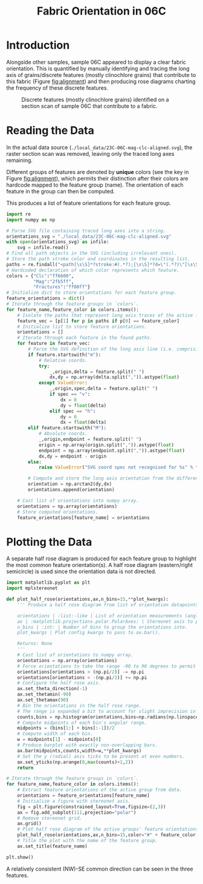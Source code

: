 # -*- org-src-preserve-indentation: t; org-edit-src-content: 0; org-confirm-babel-evaluate: nil; -*-
# NOTE: `org-src-preserve-indentation: t; org-edit-src-content: 0;` are options to ensure indentations are preserved for export to ipynb.
# NOTE: `org-confirm-babel-evaluate: nil;` means no confirmation will be requested before executing code blocks

#+TITLE: Fabric Orientation in 06C
* Introduction
Alongside other samples, sample 06C appeared to display a clear fabric orientation. This is quantified by manually identifying and tracing the long axis of grains/discrete features (mostly clinochlore grains) that contribute to this fabric (Figure [[fig:alignment]]) and then producing rose diagrams charting the frequency of these discrete features.

#+NAME: fig:alignment
#+CAPTION: Discrete features (mostly clinochlore grains) identified on a section scan of sample 06C that contribute to a fabric.
[[./imgs/23C-06C-mag-clc-align.png]]
* Reading the Data
In the actual data source (=./local_data/23C-06C-mag-clc-aligned.svg=), the raster section scan was removed, leaving only the traced long axes remaining.

Different groups of features are denoted by *unique* colors (see the key in Figure [[fig:alignment]]), which permits their distinction after their colors are hardcode mapped to the feature group (name). The orientation of each feature in the group can then be computed.

This produces a list of feature orientations for each feature group.

#+BEGIN_SRC python :session py
import re
import numpy as np

# Parse SVG file containing traced long axes into a string.
orientations_svg = "./local_data/23C-06C-mag-clc-aligned.svg"
with open(orientations_svg) as infile:
    svg = infile.read()
# Find all path objects in the SVG (including irrelevant ones).
# Store the path stroke color and coordinates in the resulting list.
paths = re.findall("<path[\s\S]*?stroke:#(.*?);[\s\S]*?d=\"(.*?)\"[\s\S]*?/>",svg)
# Hardcoded declaration of which color represents which feature.
colors = {"Clc":"ff6600",
          "Mag":"2fb5ff",
          "Fractures":"ff00ff"}
# Initialize dict to store orientations for each feature group.
feature_orientations = dict()
# Iterate through the feature groups in `colors`.
for feature_name,feature_color in colors.items():
    # Isolate the paths that represent long axis traces of the active feature (as distinguished by their stroke color).
    feature_vec = [p[1] for p in paths if p[0] == feature_color]
    # Initialize list to store feature orientations.
    orientations = []
    # Iterate through each feature in the found paths.
    for feature in feature_vec:
        # Parse the SVG definition of the long axis line (i.e. comprising two points).
        if feature.startswith("m"):
            # Relative coords.
            try:
                _,origin,delta = feature.split(" ")
                dx,dy = np.array(delta.split(",")).astype(float)
            except ValueError:
                _,origin,spec,delta = feature.split(" ")
                if spec == "v":
                    dx = 0
                    dy = float(delta)
                elif spec == "h":
                    dy = 0
                    dx = float(delta)
        elif feature.startswith("M"):
            # Absolute coords.
            _,origin,endpoint = feature.split(" ")
            origin = np.array(origin.split(",")).astype(float)
            endpoint = np.array(endpoint.split(",")).astype(float)
            dx,dy = endpoint - origin
        else:
            raise ValueError("SVG coord spec not recognised for %s" % feature)

        # Compute and store the long axis orientation from the difference between start and end coordinates.
        orientation = np.arctan2(dy,dx)
        orientations.append(orientation)

    # Cast list of orientations into numpy array.
    orientations = np.array(orientations)
    # Store computed orientations.
    feature_orientations[feature_name] = orientations
#+END_SRC

#+RESULTS:

* Plotting the Data
A separate half rose diagram is produced for each feature group to highlight the most common feature orientation(s). A half rose diagram (eastern/right semicircle) is used since the orientation data is not directed.

#+BEGIN_SRC python :session py
import matplotlib.pyplot as plt
import mplstereonet

def plot_half_rose(orientations,ax,n_bins=15,**plot_kwargs):
    ''' Produce a half rose diagram from list of orientation datapoints.

    orientations | :list:-like | List of orientation measurements (angles).
    ax | :matplotlib.projections.polar.PolarAxes: | Stereonet axis to plot the rose diagram on.
    n_bins | :int: | Number of bins to group the orientations into.
    plot_kwargs | Plot config kwargs to pass to ax.bar().

    Returns: None
    '''
    # Cast list of orientations to numpy array.
    orientations = np.array(orientations)
    # Force orientations to take the range -90 to 90 degrees to permit plotting of a half rose diagram.
    orientations[orientations > (np.pi/2)] -= np.pi
    orientations[orientations < -(np.pi/2)] += np.pi
    # Configure the half rose axis.
    ax.set_theta_direction(-1)
    ax.set_thetamin(-90)
    ax.set_thetamax(90)
    # Bin the orientations in the half rose range.
    # The range is expanded a bit to account for slight imprecision in radians conversion.
    counts,bins = np.histogram(orientations,bins=np.radians(np.linspace(-90.1,90.1,n_bins)))
    # Compute midpoints of each bin's angular range.
    midpoints = (bins[1:] + bins[:-1])/2
    # Compute width of each bin.
    w = midpoints[1] - midpoints[0]
    # Produce barplot with exactly non-overlapping bars.
    ax.bar(midpoints,counts,width=w,**plot_kwargs)
    # Set the y (radial) axis ticks to be present at even numbers.
    ax.set_yticks(np.arange(0,max(counts)+1,2))
    return

# Iterate through the feature groups in `colors`.
for feature_name,feature_color in colors.items():
    # Extract feature orientations of the active group from data.
    orientations = feature_orientations[feature_name]
    # Initialize a figure with stereonet axis.
    fig = plt.figure(constrained_layout=True,figsize=(2,3))
    ax = fig.add_subplot(111,projection="polar")
    # Remove stereonet grid.
    ax.grid()
    # Plot half rose diagram of the active groups' feature orientations.
    plot_half_rose(orientations,ax,n_bins=15,color="#" + feature_color,zorder=100)
    # Title the plot with the name of the feature group.
    ax.set_title(feature_name)

plt.show()
#+END_SRC

#+RESULTS:
: None

A relatively consistent (NW)-SE common direction can be seen in the three features.
